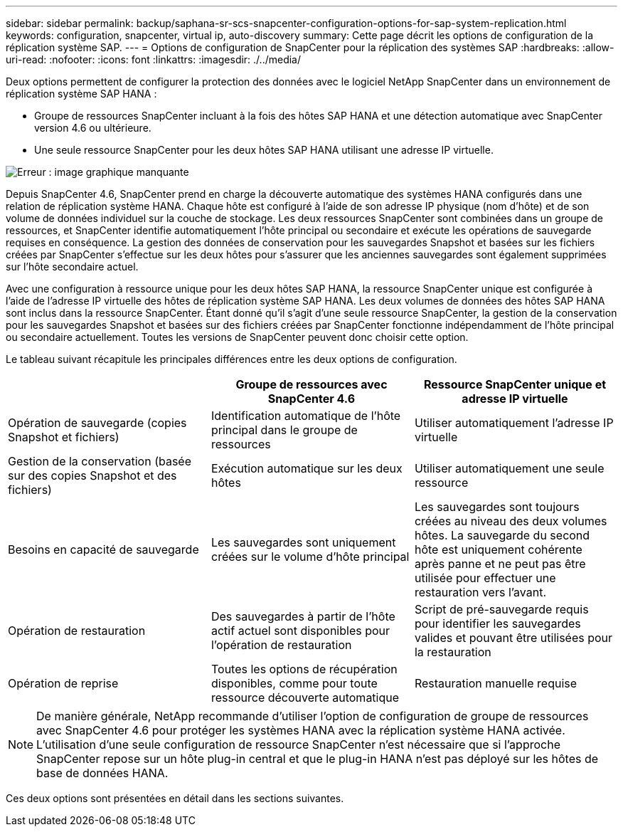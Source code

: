 ---
sidebar: sidebar 
permalink: backup/saphana-sr-scs-snapcenter-configuration-options-for-sap-system-replication.html 
keywords: configuration, snapcenter, virtual ip, auto-discovery 
summary: Cette page décrit les options de configuration de la réplication système SAP. 
---
= Options de configuration de SnapCenter pour la réplication des systèmes SAP
:hardbreaks:
:allow-uri-read: 
:nofooter: 
:icons: font
:linkattrs: 
:imagesdir: ./../media/


[role="lead"]
Deux options permettent de configurer la protection des données avec le logiciel NetApp SnapCenter dans un environnement de réplication système SAP HANA :

* Groupe de ressources SnapCenter incluant à la fois des hôtes SAP HANA et une détection automatique avec SnapCenter version 4.6 ou ultérieure.
* Une seule ressource SnapCenter pour les deux hôtes SAP HANA utilisant une adresse IP virtuelle.


image::saphana-sr-scs-image5.png[Erreur : image graphique manquante]

Depuis SnapCenter 4.6, SnapCenter prend en charge la découverte automatique des systèmes HANA configurés dans une relation de réplication système HANA. Chaque hôte est configuré à l'aide de son adresse IP physique (nom d'hôte) et de son volume de données individuel sur la couche de stockage. Les deux ressources SnapCenter sont combinées dans un groupe de ressources, et SnapCenter identifie automatiquement l'hôte principal ou secondaire et exécute les opérations de sauvegarde requises en conséquence. La gestion des données de conservation pour les sauvegardes Snapshot et basées sur les fichiers créées par SnapCenter s'effectue sur les deux hôtes pour s'assurer que les anciennes sauvegardes sont également supprimées sur l'hôte secondaire actuel.

Avec une configuration à ressource unique pour les deux hôtes SAP HANA, la ressource SnapCenter unique est configurée à l'aide de l'adresse IP virtuelle des hôtes de réplication système SAP HANA. Les deux volumes de données des hôtes SAP HANA sont inclus dans la ressource SnapCenter. Étant donné qu'il s'agit d'une seule ressource SnapCenter, la gestion de la conservation pour les sauvegardes Snapshot et basées sur des fichiers créées par SnapCenter fonctionne indépendamment de l'hôte principal ou secondaire actuellement. Toutes les versions de SnapCenter peuvent donc choisir cette option.

Le tableau suivant récapitule les principales différences entre les deux options de configuration.

|===
|  | Groupe de ressources avec SnapCenter 4.6 | Ressource SnapCenter unique et adresse IP virtuelle 


| Opération de sauvegarde (copies Snapshot et fichiers) | Identification automatique de l'hôte principal dans le groupe de ressources | Utiliser automatiquement l'adresse IP virtuelle 


| Gestion de la conservation (basée sur des copies Snapshot et des fichiers) | Exécution automatique sur les deux hôtes | Utiliser automatiquement une seule ressource 


| Besoins en capacité de sauvegarde | Les sauvegardes sont uniquement créées sur le volume d'hôte principal | Les sauvegardes sont toujours créées au niveau des deux volumes hôtes. La sauvegarde du second hôte est uniquement cohérente après panne et ne peut pas être utilisée pour effectuer une restauration vers l'avant. 


| Opération de restauration | Des sauvegardes à partir de l'hôte actif actuel sont disponibles pour l'opération de restauration | Script de pré-sauvegarde requis pour identifier les sauvegardes valides et pouvant être utilisées pour la restauration 


| Opération de reprise | Toutes les options de récupération disponibles, comme pour toute ressource découverte automatique | Restauration manuelle requise 
|===

NOTE: De manière générale, NetApp recommande d'utiliser l'option de configuration de groupe de ressources avec SnapCenter 4.6 pour protéger les systèmes HANA avec la réplication système HANA activée. L'utilisation d'une seule configuration de ressource SnapCenter n'est nécessaire que si l'approche SnapCenter repose sur un hôte plug-in central et que le plug-in HANA n'est pas déployé sur les hôtes de base de données HANA.

Ces deux options sont présentées en détail dans les sections suivantes.
